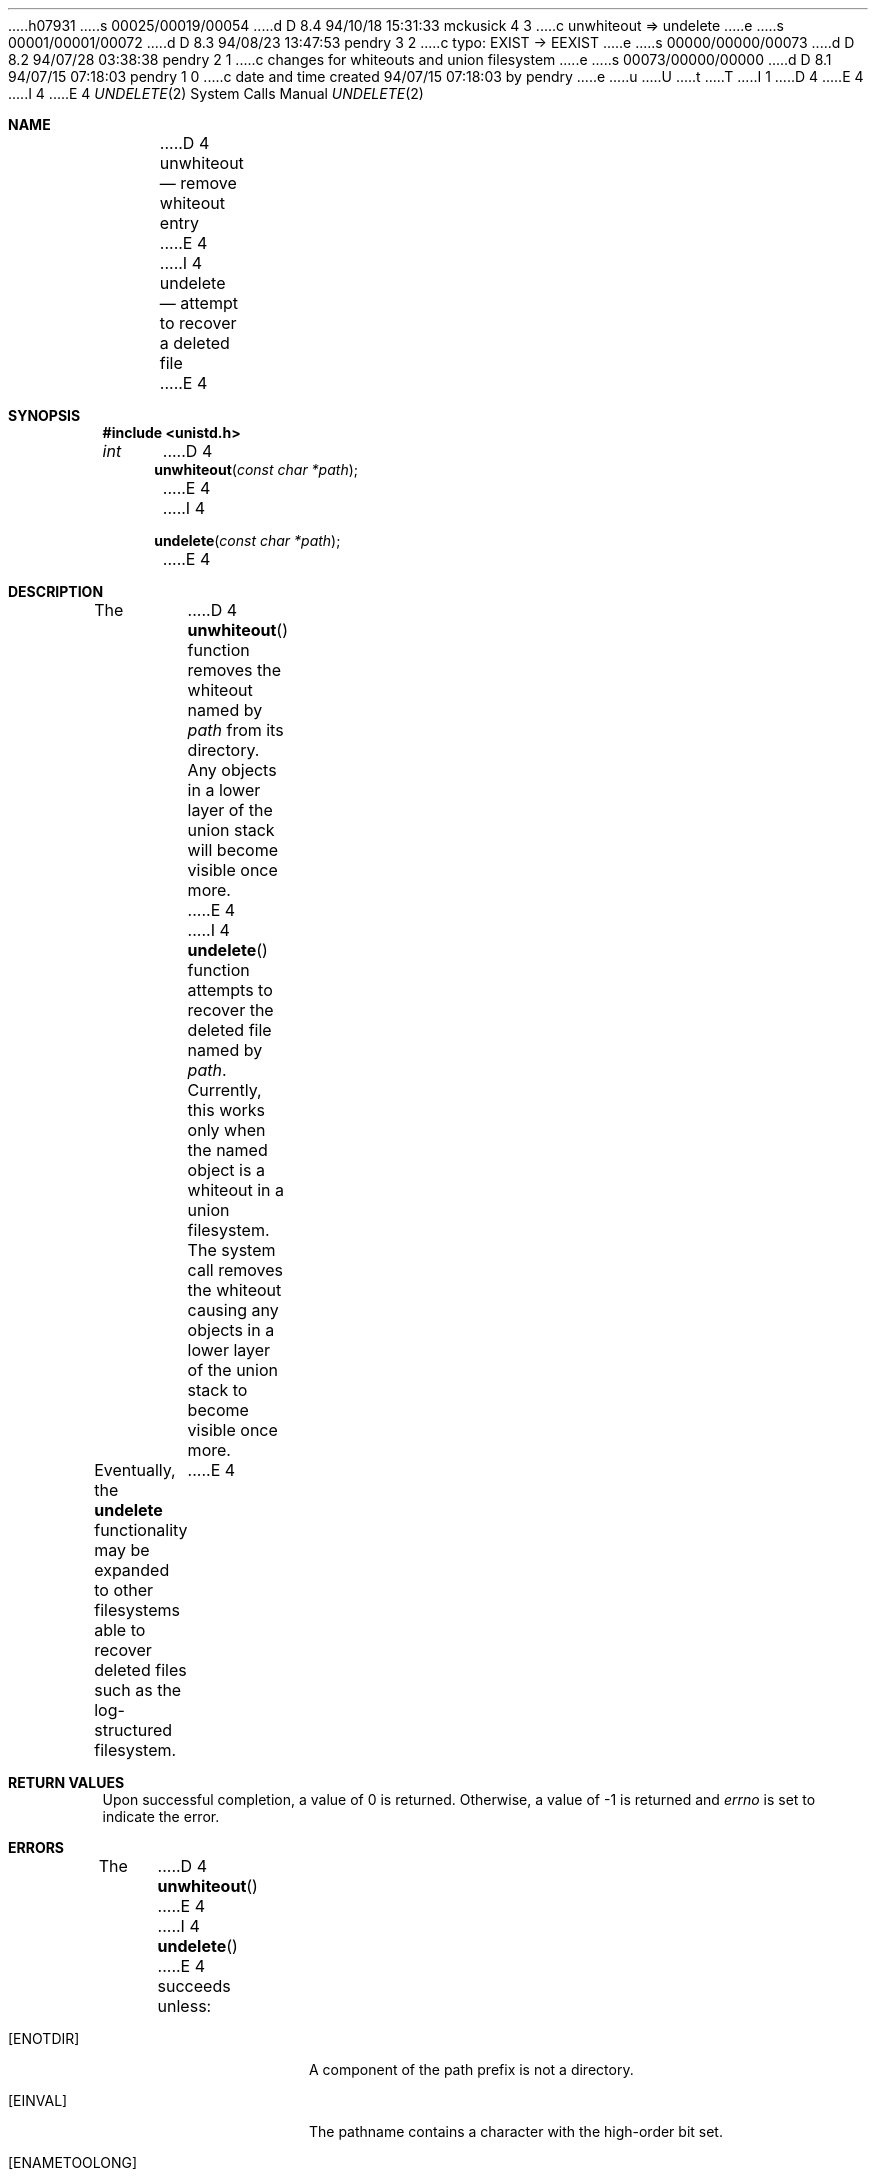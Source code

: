 h07931
s 00025/00019/00054
d D 8.4 94/10/18 15:31:33 mckusick 4 3
c unwhiteout => undelete
e
s 00001/00001/00072
d D 8.3 94/08/23 13:47:53 pendry 3 2
c typo: EXIST -> EEXIST
e
s 00000/00000/00073
d D 8.2 94/07/28 03:38:38 pendry 2 1
c changes for whiteouts and union filesystem
e
s 00073/00000/00000
d D 8.1 94/07/15 07:18:03 pendry 1 0
c date and time created 94/07/15 07:18:03 by pendry
e
u
U
t
T
I 1
.\" Copyright (c) 1994
.\"	Jan-Simon Pendry
.\"	The Regents of the University of California.  All rights reserved.
.\"
.\" %sccs.include.redist.man%
.\"
.\"     %W% (Berkeley) %G%
.\"
.Dd %Q%
D 4
.Dt UNWHITEOUT 2
E 4
I 4
.Dt UNDELETE 2
E 4
.Os BSD 4
.Sh NAME
D 4
.Nm unwhiteout
.Nd remove whiteout entry
E 4
I 4
.Nm undelete
.Nd attempt to recover a deleted file
E 4
.Sh SYNOPSIS
.Fd #include <unistd.h>
.Ft int
D 4
.Fn unwhiteout "const char *path"
E 4
I 4
.Fn undelete "const char *path"
E 4
.Sh DESCRIPTION
The
D 4
.Fn unwhiteout
function
removes the whiteout named by
.Fa path
from its directory.
Any objects in a lower layer of the
union stack will become visible once more.
E 4
I 4
.Fn undelete
function attempts to recover the deleted file named by
.Fa path .
Currently, this works only when the named object
is a whiteout in a union filesystem.
The system call removes the whiteout causing
any objects in a lower layer of the
union stack to become visible once more.
.Pp
Eventually, the
.Nm undelete
functionality may be expanded to other filesystems able to recover
deleted files such as the log-structured filesystem.
E 4
.Sh RETURN VALUES
Upon successful completion, a value of 0 is returned.
Otherwise, a value of -1 is returned and
.Va errno
is set to indicate the error.
.Sh ERRORS
The
D 4
.Fn unwhiteout
E 4
I 4
.Fn undelete
E 4
succeeds unless:
.Bl -tag -width ENAMETOOLONGAA
.It Bq Er ENOTDIR
A component of the path prefix is not a directory.
.It Bq Er EINVAL
The pathname contains a character with the high-order bit set.
.It Bq Er ENAMETOOLONG
A component of a pathname exceeded 255 characters,
or an entire path name exceeded 1023 characters.
D 3
.It Bq Er EXIST
E 3
I 3
.It Bq Er EEXIST
E 3
The path does not reference a whiteout.
.It Bq Er ENOENT
D 4
The whiteout does not exist.
E 4
I 4
The named whiteout does not exist.
E 4
.It Bq Er EACCES
Search permission is denied for a component of the path prefix.
.It Bq Er EACCES
D 4
Write permission is denied on the directory containing the link
to be removed.
E 4
I 4
Write permission is denied on the directory containing the name
to be undeleted.
E 4
.It Bq Er ELOOP
Too many symbolic links were encountered in translating the pathname.
.It Bq Er EPERM
D 4
The directory containing the file is marked sticky,
E 4
I 4
The directory containing the name is marked sticky,
E 4
and the containing directory is not owned by the effective user ID.
.It Bq Er EIO
D 4
An I/O error occurred while deleting the directory entry.
E 4
I 4
An I/O error occurred while updating the directory entry.
E 4
.It Bq Er EROFS
D 4
The whiteout resides on a read-only file system.
E 4
I 4
The name resides on a read-only file system.
E 4
.It Bq Er EFAULT
.Fa Path
points outside the process's allocated address space.
.El
.Sh SEE ALSO
.Xr unlink 2 ,
.Xr mount_union 8
.Sh HISTORY
An
D 4
.Nm
E 4
I 4
.Nm undelete
E 4
function call first appeared in 4.4BSD-Lite.
E 1
